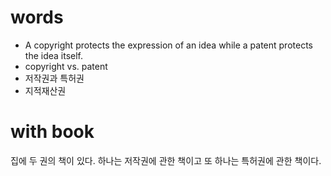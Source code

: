 * words

- A copyright protects the expression of an idea while a patent protects the idea itself.
- copyright vs. patent
- 저작권과 특허권
- 지적재산권

* with book

집에 두 권의 책이 있다. 하나는 저작권에 관한 책이고 또 하나는 특허권에 관한 책이다.

